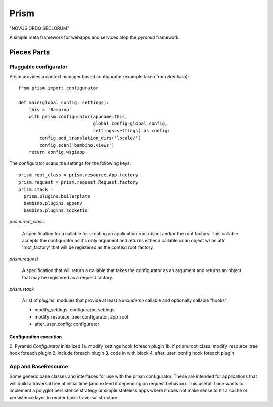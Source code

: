 =======
 Prism
=======

"NOVUS ORDO SECLORUM" 

A simple meta framework for webapps and services atop the `pyramid`
framework.


Pieces Parts
============

Pluggable configurator
----------------------

Prism provides a context manager based configurator (example taken
from `Bambino`)::

 from prism import configurator

 def main(global_config, settings):
     this = 'Bambino'
     with prism.configurator(appname=this,
                             global_config=global_config,
                             settings=settings) as config:
         config.add_translation_dirs('locale/')
         config.scan('bambino.views')
     return config.wsgiapp


The configurator scans the settings for the following keys::

 prism.root_class = prism.resource.App.factory
 prism.request = prism.request.Request.factory
 prism.stack = 
   prism.plugins.boilerplate
   bambino.plugins.appenv
   bambino.plugins.socketio

`prism.root_class`:

   A specification for a callable for creating an application root
   object and/or the root factory. This callable accepts the
   configurator as it's only argument and returns either a callable or
   an object w/ an attr 'root_factory' that will be registered as the
   context root factory.

`prism.request`

   A specification that will return a callable that takes the
   configurator as an argument and returns an object that may be
   registered as a request factory.

`prism.stack`

  A list of `plugins`: modules that provide at least a `includeme`
  callable and optionally callable "hooks".

  - modify_settings: configurator, settings
  - modify_resource_tree: configurator, app_root
  - after_user_config: configurator


Configuration execution
~~~~~~~~~~~~~~~~~~~~~~~

0. Pyramid `Configurator` initialized
1a. modify_settings hook foreach plugin
1b. if prism.root_class: modify_resource_tree hook foreach plugin
2. include foreach plugin
3. code in with block
4. after_user_config hook foreach plugin


App and BaseResource
--------------------

Some generic base classes and interfaces for use with the prism
configurator.  These are intended for applications that will build a
traversal tree at initial time (and extend it depending on request
behavior).  This useful if one wants to implement a polyglot
persistence strategy or simple stateless apps where it does not make
sense to hit a cache or persistence layer to render basic traversal
structure.

